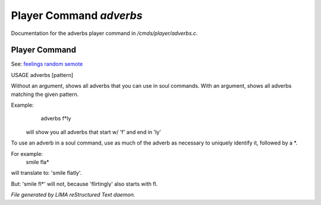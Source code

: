 *************************
Player Command *adverbs*
*************************

Documentation for the adverbs player command in */cmds/player/adverbs.c*.

Player Command
==============

See: `feelings <feelings.html>`_ `random <random.html>`_ `semote <semote.html>`_ 


USAGE	adverbs [pattern]

Without an argument, shows all adverbs that you can use in soul commands.
With an argument, shows all adverbs matching the given pattern.

Example:
    adverbs f*ly

 will show you all adverbs that start w/ 'f' and end in 'ly'

To use an adverb in a soul command, use as much of the adverb as necessary
to uniquely identify it, followed by a *.

For example:
    smile fla*

will translate to: 'smile flatly'.

But: 'smile fl*' will not, because 'flirtingly' also starts with fl.



*File generated by LIMA reStructured Text daemon.*
